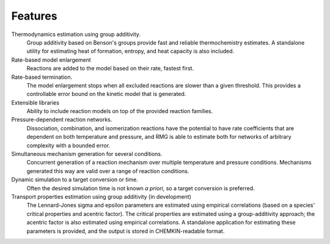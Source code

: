 .. _features:


Features
========

Thermodynamics estimation using group additivity.
	Group additivity based on Benson's groups provide fast and reliable thermochemistry estimates. A standalone utility for estimating heat of formation, entropy, and heat capacity is also included.

Rate-based model enlargement 
 	Reactions are added to the model based on their rate, fastest first.

Rate-based termination. 
	The model enlargement stops when all excluded reactions are slower than a given threshold.
	This provides a controllable error bound on the kinetic model that is generated.

Extensible libraries
	Ability to include reaction models on top of the provided reaction families.

Pressure-dependent reaction networks. 
	Dissociation, combination, and isomerization reactions have the potential to have rate coefficients that are dependent on both temperature and pressure, and RMG is able to estimate both for networks of arbitrary complexity with a bounded error.
	
Simultaneous mechanism generation for several conditions.
	Concurrent generation of a reaction mechanism over multiple temperature and pressure conditions. 
	Mechanisms generated this way are valid over a range of reaction conditions.

Dynamic simulation to a target conversion or time.
	Often the desired simulation time is not known *a priori*, so a target conversion is preferred.

Transport properties estimation using group additivity (in development)
	The Lennard-Jones sigma and epsilon parameters are estimated using empirical correlations (based on a species' critical properties and acentric factor).
	The critical properties are estimated using a group-additivity approach; the acentric factor is also estimated using empirical correlations.
	A standalone application for estimating these parameters is provided, and the output is stored in CHEMKIN-readable format.
